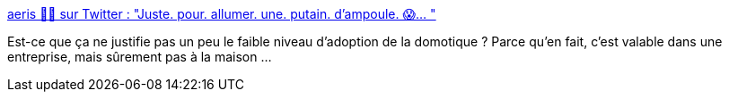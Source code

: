 :jbake-type: post
:jbake-status: published
:jbake-title: aeris 🏳️‍🌈 sur Twitter : "Juste. pour. allumer. une. putain. d’ampoule. 😱… "
:jbake-tags: domotique,critique,architecture,_mois_déc.,_année_2019
:jbake-date: 2019-12-18
:jbake-depth: ../
:jbake-uri: shaarli/1576687387000.adoc
:jbake-source: https://nicolas-delsaux.hd.free.fr/Shaarli?searchterm=https%3A%2F%2Ftwitter.com%2Faeris22%2Fstatus%2F1206714523698245632&searchtags=domotique+critique+architecture+_mois_d%C3%A9c.+_ann%C3%A9e_2019
:jbake-style: shaarli

https://twitter.com/aeris22/status/1206714523698245632[aeris 🏳️‍🌈 sur Twitter : "Juste. pour. allumer. une. putain. d’ampoule. 😱… "]

Est-ce que ça ne justifie pas un peu le faible niveau d'adoption de la domotique ? Parce qu'en fait, c'est valable dans une entreprise, mais sûrement pas à la maison ...
